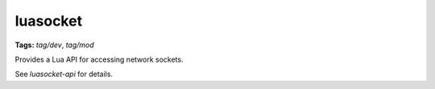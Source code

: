 luasocket
=========
**Tags:** `tag/dev`, `tag/mod`

Provides a Lua API for accessing network sockets.

See `luasocket-api` for details.
